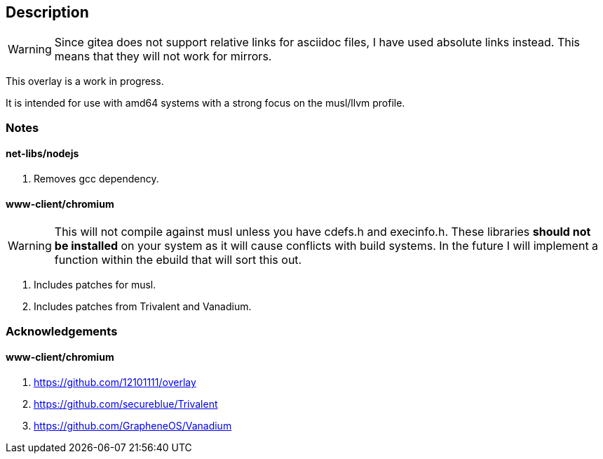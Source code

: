 == Description

[WARNING]
====
Since gitea does not support relative links for asciidoc files, I have used
absolute links instead. This means that they will not work for mirrors.
====

This overlay is a work in progress.

It is intended for use with amd64 systems with a strong focus on the musl/llvm
profile.

=== Notes

==== net-libs/nodejs
1. Removes gcc dependency.

==== www-client/chromium

[WARNING]
====
This will not compile against musl unless you have cdefs.h and execinfo.h. These
libraries **should not be installed** on your system as it will cause conflicts
with build systems. In the future I will implement a function within the ebuild
that will sort this out.
====

1. Includes patches for musl.
2. Includes patches from Trivalent and Vanadium.

=== Acknowledgements

==== www-client/chromium
1. https://github.com/12101111/overlay
2. https://github.com/secureblue/Trivalent
3. https://github.com/GrapheneOS/Vanadium
